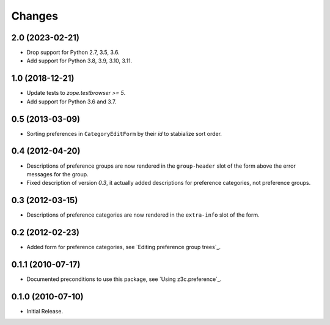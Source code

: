 Changes
=======


2.0 (2023-02-21)
----------------

- Drop support for Python 2.7, 3.5, 3.6.

- Add support for Python 3.8, 3.9, 3.10, 3.11.


1.0 (2018-12-21)
----------------

- Update tests to `zope.testbrowser >= 5`.

- Add support for Python 3.6 and 3.7.


0.5 (2013-03-09)
----------------

- Sorting preferences in ``CategoryEditForm`` by their `id` to stabialize
  sort order.


0.4 (2012-04-20)
----------------

- Descriptions of preference groups are now rendered in the ``group-header``
  slot of the form above the error messages for the group.

- Fixed description of version `0.3`, it actually added descriptions for
  preference categories, not preference groups.


0.3 (2012-03-15)
----------------

- Descriptions of preference categories are now rendered in the
  ``extra-info`` slot of the form.


0.2 (2012-02-23)
----------------

- Added form for preference categories, see `Editing preference group trees`_.


0.1.1 (2010-07-17)
------------------

- Documented preconditions to use this package, see `Using
  z3c.preference`_.

0.1.0 (2010-07-10)
------------------

- Initial Release.
